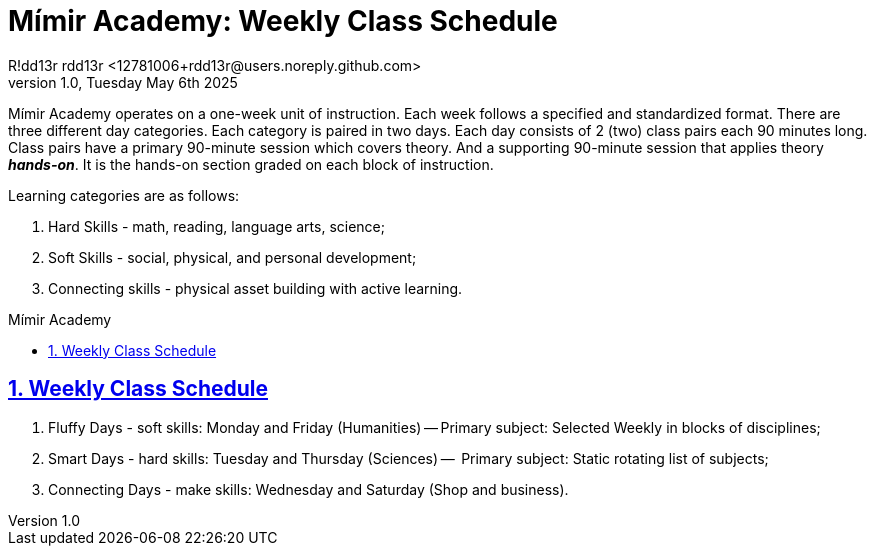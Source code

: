 = Mímir Academy: Weekly Class Schedule
R!dd13r rdd13r <12781006+rdd13r@users.noreply.github.com>
v1.0, Tuesday May 6th 2025
:description: DNPE Requirements for Mímir Academy homeschooling program.
:sectnums:
:sectanchors:
:sectlinks:
:icons: font
:tip-caption: 💡️
:note-caption: ℹ️
:important-caption: ❗
:caution-caption: 🔥
:warning-caption: ⚠️
:toc: preamble
:toclevels: 2
:toc-title: Mímir Academy
:keywords: Mímir Academy
:imagesdir: ./assets/img
ifdef::env-name[:relfilesuffix: .adoc]

Mímir Academy operates on a one-week unit of instruction.
Each week follows a specified and standardized format.
There are three different day categories.
Each category is paired in two days.
Each day consists of 2 (two) class pairs each 90 minutes long.
Class pairs have a primary 90-minute session which covers theory.
And a supporting 90-minute session that applies theory *_hands-on_*.
It is the hands-on section graded on each block of instruction.

Learning categories are as follows:

. Hard Skills - math, reading, language arts, science;
. Soft Skills - social, physical, and personal development;
. Connecting skills - physical asset building with active learning.

== Weekly Class Schedule

. Fluffy Days - soft skills: Monday and Friday (Humanities)
-- Primary subject: Selected Weekly in blocks of disciplines;
. Smart Days - hard skills: Tuesday and Thursday (Sciences)
--  Primary subject: Static rotating list of subjects;
. Connecting Days - make skills: Wednesday and Saturday (Shop and business).
